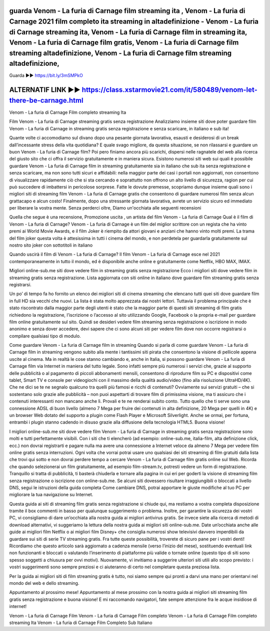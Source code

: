 guarda Venom - La furia di Carnage film streaming ita , Venom - La furia di Carnage 2021 film completo ita streaming in altadefinizione - Venom - La furia di Carnage streaming ita, Venom - La furia di Carnage film in streaming ita, Venom - La furia di Carnage film gratis, Venom - La furia di Carnage film streaming altadefinizione, Venom - La furia di Carnage film streaming altadefinizione,
-------------------------------------------------------------------------------------------------
Guarda ▶️▶️ https://bit.ly/3mSMPkO

ALTERNATIF LINK ▶️▶️ https://class.xstarmovie21.com/it/580489/venom-let-there-be-carnage.html
-------------------------------------------------------------------------------------------------
Venom - La furia di Carnage Film completo streaming Ita

Film Venom - La furia di Carnage streaming gratis senza registrazione
Analizziamo insieme siti dove poter guardare film Venom - La furia di Carnage in streaming gratis senza registrazione e senza scaricare, in italiano e sub ita!

Quante volte ci accomodiamo sul divano dopo una pesante giornata lavorativa, esausti e desiderosi di un break dall’incessante stress della vita quotidiana? E quale svago migliore, da questa situazione, se non rilassarsi e guardare un buon Venom - La furia di Carnage film? Poi pero finiamo ancora più scarichi, dispersi nelle ragnatele del web alla ricerca del giusto sito che ci offra il servizio gratuitamente e in maniera sicura.
Esistono numerosi siti web sui quali è possibile guardare Venom - La furia di Carnage film in streaming gratuitamente sia in italiano che sub ita senza registrazione e senza scaricare, ma non sono tutti sicuri e affidabili: nella maggior parte dei casi i portali non aggiornati, non consentono di visualizzare rapidamente ciò che si sta cercando e soprattutto non offrono un alto livello di sicurezza, ragion per cui può succedere di imbattersi in pericolose sorprese.
Fatte le dovute premesse, scopriamo dunque insieme quali sono i migliori siti di streaming film Venom - La furia di Carnage gratis che consentono di guardare numerosi film senza alcun grattacapo e alcun costo! Finalmente, dopo una stressante giornata lavorativa, avrete un servizio sicuro ed immediato per liberare la vostra mente. Senza perderci oltre, Diamo un'occhiata alle seguenti recensioni

Quella che segue è una recensione, Promozione uscita , un artista del film Venom - La furia di Carnage
Qual è il film di Venom - La furia di Carnage?
Venom - La furia di Carnage è un film del miglior scrittore con un regista che ha vinto premi ai World Movie Awards, e il film Joker è riempito da attori giovani e anziani che hanno vinto molti premi.
La trama del film joker questa volta è attesissima in tutti i cinema del mondo, e non perdetela per guardarla gratuitamente sul nostro sito joker con sottotitoli in italiano

Quando uscirà il film di Venom - La furia di Carnage?
Il film Venom - La furia di Carnage esce nel 2021 contemporaneamente in tutto il mondo, ed è disponibile anche online e gratuitamente come Netflix, HBO MAX, IMAX.

 
Migliori online-sub.me siti dove vedere film in streaming gratis senza registrazione
Ecco i migliori siti dove vedere film in streaming gratis senza registrazione. Lista aggiornata con siti online in italiano dove guardare film streaming gratis senza registrarsi.

Un po’ di tempo fa ho fornito un elenco dei migliori siti di cinema streaming che elencano tutti quei siti dove guardare film in full HD sia vecchi che nuovi. La lista è stata molto apprezzata dai nostri lettori. Tuttavia il problema principale che è stato riscontrato dalla maggior parte degli utenti è stato che la maggior parte di questi siti streaming di film gratis richiedono la registrazione, l’iscrizione o l’accesso al sito utilizzando Google, Facebook o la propria e-mail per guardare film online gratuitamente sul sito.
Quindi se desideri vedere film streaming senza registrazione o iscrizione in modo anonimo e senza dover accedere, devi sapere che ci sono alcuni siti per vedere film dove non occorre registrarsi o compilare qualsiasi tipo di modulo.


Come guardare Venom - La furia di Carnage film in streaming
Quando si parla di come guardare Venom - La furia di Carnage film in streaming vengono subito alla mente i tantissimi siti pirata che consentono la visione di pellicole appena uscite al cinema. Ma in realtà le cose stanno cambiando e, anche in Italia, si possono guardare Venom - La furia di Carnage film via Internet in maniera del tutto legale.
Sono infatti sempre più numerosi i servizi che, grazie al supporto delle pubblicità o al pagamento di piccoli abbonamenti mensili, consentono di riprodurre film su PC e dispositivi come tablet, Smart TV e console per videogiochi con il massimo della qualità audio/video (fino alla risoluzione UltraHD/4K). Che ne dici se te ne segnalo qualcuno tra quelli più famosi e ricchi di contenuti?
Ovviamente sui servizi gratuiti – che si sostentano solo grazie alle pubblicità – non puoi aspettarti di trovare film di primissima visione, ma ti assicuro che i contenuti interessanti non mancano anche lì. Provali e te ne renderai subito conto. Tutto quello che ti serve sono una connessione ADSL di buon livello (almeno 7 Mega per fruire dei contenuti in alta definizione, 20 Mega per quelli in 4K) e un browser Web dotato del supporto a plugin come Flash Player e Microsoft Silverlight. Anche se ormai, per fortuna, entrambi i plugin stanno cadendo in disuso grazie alla diffusione della tecnologia HTML5. Buona visione!


I migliori online-sub.me siti dove vedere film Venom - La furia di Carnage in streaming gratis senza registrazione sono molti e tutti perfettamente visibili. Con i siti che ti elencherò (ad esempio: online-sub.me, italia-film, alta definizione click, ecc.) non dovrai registrarti e pagare nulla ma avere una connessione a Internet veloce da almeno 7 Mega per vedere film online gratis senza interruzioni. Ogni volta che vorrai potrai usare uno qualsiasi dei siti streaming di film gratuiti dalla lista che trovi qui sotto e non dovrai perdere tempo a cercare Venom - La furia di Carnage film gratis online sul Web.
Ricorda che quando selezionerai un film gratuitamente, ad esempio film-stream.tv, potresti vedere un form di registrazione. Tranquillo si tratta di pubblicità, ti basterà chiuderla e tornare alla pagina in cui eri per goderti la visione di streaming film senza registrazione o iscrizione con online-sub.me.
Se alcuni siti dovessero risultare irraggiungibili o bloccati a livello DNS, segui le istruzioni della guida completa Come cambiare DNS, potrai apportare le giuste modifiche al tuo PC per migliorare la tua navigazione su Internet.


Questa guida ai siti di streaming film gratis senza registrazione si chiude qui, ma restiamo a vostra completa disposizione tramite il box commenti in basso per qualunque suggerimento o problema. Inoltre, per garantire la sicurezza dei vostri PC, vi consigliamo di dare un’occhiata alla nostra guida ai migliori antivirus gratis. Se invece siete alla ricerca di metodi di download alternativi, vi suggeriamo la lettura della nostra guida ai migliori siti online-sub.me.
Date un’occhiata anche alle guide ai migliori film Netflix o ai migliori film Disney+ che consiglia numerosi show televisivi davvero imperdibili da guardare sui siti di serie TV streaming gratis. Fra tutte queste possibilità, troverete di sicuro pane per i vostri denti!
Ricordiamo che questo articolo sarà aggiornato a cadenza mensile (verso l’inizio del mese), sostituendo eventuali link non funzionanti e bloccati o valutando l’inserimento di piattaforme più valide o tornate online (questo tipo di siti sono spesso soggetti a chiusura per ovvi motivi). Nuovamente, vi invitiamo a suggerire ulteriori siti utili allo scopo previsto: i vostri suggerimenti sono sempre preziosi e ci aiuteranno di certo nel completare questa preziosa lista.

Per la guida ai migliori siti di film streaming gratis è tutto, noi siamo sempre qui pronti a darvi una mano per orientarvi nel mondo del web e dello streaming.

Appuntamento al prossimo mese!
Appuntamento al mese prossimo con la nostra guida ai migliori siti streaming film gratis senza registrazione e buona visione! E mi raccomando navigatori, fate sempre attenzione fra le acque insidiose di internet!


Venom - La furia di Carnage Film
Venom - La furia di Carnage Film completo
Venom - La furia di Carnage Film completo streaming Ita
Venom - La furia di Carnage Film Completo Sub Italiano
